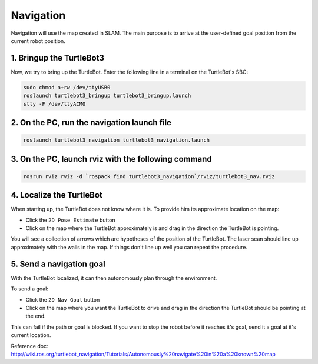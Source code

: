 Navigation
==========

Navigation will use the map created in SLAM. The main purpose is to arrive at the user-defined goal position from the current robot position.

1. Bringup the TurtleBot3
-------------------------

Now, we try to bring up the TurtleBot. Enter the following line in a terminal on the TurtleBot's SBC:

.. code-block:: bash

  sudo chmod a+rw /dev/ttyUSB0
  roslaunch turtlebot3_bringup turtlebot3_bringup.launch
  stty -F /dev/ttyACM0

2. On the PC, run the navigation launch file
--------------------------------------------

.. code-block:: bash

  roslaunch turtlebot3_navigation turtlebot3_navigation.launch

3. On the PC, launch rviz with the following command
----------------------------------------------------

.. code-block:: bash

  rosrun rviz rviz -d `rospack find turtlebot3_navigation`/rviz/turtlebot3_nav.rviz

4. Localize the TurtleBot
-------------------------

When starting up, the TurtleBot does not know where it is. To provide him its approximate location on the map:

- Click the ``2D Pose Estimate`` button
- Click on the map where the TurtleBot approximately is and drag in the direction the TurtleBot is pointing.

You will see a collection of arrows which are hypotheses of the position of the TurtleBot. The laser scan should line up approximately with the walls in the map. If things don't line up well you can repeat the procedure.

5. Send a navigation goal
-------------------------

With the TurtleBot localized, it can then autonomously plan through the environment.

To send a goal:

- Click the ``2D Nav Goal`` button
- Click on the map where you want the TurtleBot to drive and drag in the direction the TurtleBot should be pointing at the end.

This can fail if the path or goal is blocked.
If you want to stop the robot before it reaches it's goal, send it a goal at it's current location.

.. raw:: html

  <iframe width="640" height="360" src="https://www.youtube.com/embed/o4yjNPKj3ps" frameborder="0" allowfullscreen></iframe>

Reference doc: http://wiki.ros.org/turtlebot_navigation/Tutorials/Autonomously%20navigate%20in%20a%20known%20map
